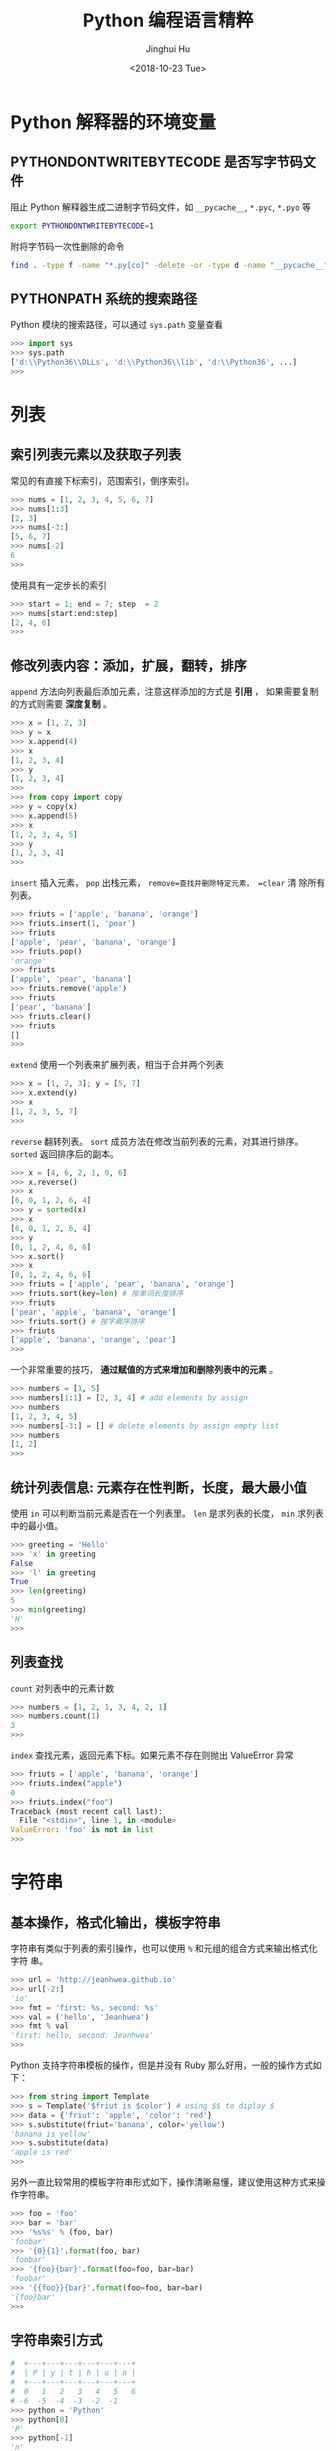 #+TITLE: Python 编程语言精粹
#+AUTHOR: Jinghui Hu
#+EMAIL: hujinghui@buaa.edu.cn
#+DATE: <2018-10-23 Tue>
#+TAGS: python programming distilled


* Python 解释器的环境变量
** PYTHONDONTWRITEBYTECODE 是否写字节码文件
   阻止 Python 解释器生成二进制字节码文件，如 =__pycache__=, =*.pyc=, =*.pyo= 等

   #+BEGIN_SRC sh
     export PYTHONDONTWRITEBYTECODE=1
   #+END_SRC

   附将字节码一次性删除的命令

   #+BEGIN_SRC sh
     find . -type f -name "*.py[co]" -delete -or -type d -name "__pycache__" -delete
   #+END_SRC

** PYTHONPATH 系统的搜索路径

   Python 模块的搜索路径，可以通过 =sys.path= 变量查看
   #+BEGIN_SRC python :exports code
     >>> import sys
     >>> sys.path
     ['d:\\Python36\\DLLs', 'd:\\Python36\\lib', 'd:\\Python36', ...]
     >>>
   #+END_SRC

* 列表
** 索引列表元素以及获取子列表
   常见的有直接下标索引，范围索引，倒序索引。

   #+BEGIN_SRC python :exports code
     >>> nums = [1, 2, 3, 4, 5, 6, 7]
     >>> nums[1:3]
     [2, 3]
     >>> nums[-3:]
     [5, 6, 7]
     >>> nums[-2]
     6
     >>>
   #+END_SRC

   使用具有一定步长的索引

   #+BEGIN_SRC python :exports code
     >>> start = 1; end = 7; step  = 2
     >>> nums[start:end:step]
     [2, 4, 6]
     >>>
   #+END_SRC

** 修改列表内容：添加，扩展，翻转，排序
   =append= 方法向列表最后添加元素，注意这样添加的方式是 *引用* ， 如果需要复制
   的方式则需要 *深度复制* 。

   #+BEGIN_SRC python :exports code
     >>> x = [1, 2, 3]
     >>> y = x
     >>> x.append(4)
     >>> x
     [1, 2, 3, 4]
     >>> y
     [1, 2, 3, 4]
     >>>
     >>> from copy import copy
     >>> y = copy(x)
     >>> x.append(5)
     >>> x
     [1, 2, 3, 4, 5]
     >>> y
     [1, 2, 3, 4]
     >>>
   #+END_SRC

   =insert= 插入元素， =pop= 出栈元素， =remove=查找并删除特定元素， =clear= 清
   除所有列表。

   #+BEGIN_SRC python :exports code
     >>> friuts = ['apple', 'banana', 'orange']
     >>> friuts.insert(1, 'pear')
     >>> friuts
     ['apple', 'pear', 'banana', 'orange']
     >>> friuts.pop()
     'orange'
     >>> friuts
     ['apple', 'pear', 'banana']
     >>> friuts.remove('apple')
     >>> friuts
     ['pear', 'banana']
     >>> friuts.clear()
     >>> friuts
     []
     >>>
   #+END_SRC

   =extend= 使用一个列表来扩展列表，相当于合并两个列表

   #+BEGIN_SRC python :exports code
     >>> x = [1, 2, 3]; y = [5, 7]
     >>> x.extend(y)
     >>> x
     [1, 2, 3, 5, 7]
     >>>
   #+END_SRC

   =reverse= 翻转列表。 =sort= 成员方法在修改当前列表的元素，对其进行排序。
   =sorted= 返回排序后的副本。
   #+BEGIN_SRC python :exports code
     >>> x = [4, 6, 2, 1, 0, 6]
     >>> x.reverse()
     >>> x
     [6, 0, 1, 2, 6, 4]
     >>> y = sorted(x)
     >>> x
     [6, 0, 1, 2, 6, 4]
     >>> y
     [0, 1, 2, 4, 6, 6]
     >>> x.sort()
     >>> x
     [0, 1, 2, 4, 6, 6]
     >>> friuts = ['apple', 'pear', 'banana', 'orange']
     >>> friuts.sort(key=len) # 按单词长度排序
     >>> friuts
     ['pear', 'apple', 'banana', 'orange']
     >>> friuts.sort() # 按字典序排序
     >>> friuts
     ['apple', 'banana', 'orange', 'pear']
     >>>
   #+END_SRC

   一个非常重要的技巧， *通过赋值的方式来增加和删除列表中的元素* 。

   #+BEGIN_SRC python :exports code
     >>> numbers = [1, 5]
     >>> numbers[1:1] = [2, 3, 4] # add elements by assign
     >>> numbers
     [1, 2, 3, 4, 5]
     >>> numbers[-3:] = [] # delete elements by assign empty list
     >>> numbers
     [1, 2]
     >>>
   #+END_SRC

** 统计列表信息: 元素存在性判断，长度，最大最小值
   使用 =in= 可以判断当前元素是否在一个列表里。 =len= 是求列表的长度， =min= 求列表
   中的最小值。

   #+BEGIN_SRC python :exports code
     >>> greeting = 'Hello'
     >>> 'x' in greeting
     False
     >>> 'l' in greeting
     True
     >>> len(greeting)
     5
     >>> min(greeting)
     'H'
     >>>
   #+END_SRC

** 列表查找
   =count= 对列表中的元素计数

   #+BEGIN_SRC python :exports code
     >>> numbers = [1, 2, 1, 3, 4, 2, 1]
     >>> numbers.count(1)
     3
     >>>
   #+END_SRC

   =index= 查找元素，返回元素下标。如果元素不存在则抛出 ValueError 异常

   #+BEGIN_SRC python :exports code
     >>> friuts = ['apple', 'banana', 'orange']
     >>> friuts.index("apple")
     0
     >>> friuts.index("foo")
     Traceback (most recent call last):
       File "<stdin>", line 1, in <module>
     ValueError: 'foo' is not in list
     >>>
   #+END_SRC

* 字符串
** 基本操作，格式化输出，模板字符串

   字符串有类似于列表的索引操作，也可以使用 =%= 和元组的组合方式来输出格式化字符
   串。

   #+BEGIN_SRC python :exports code
     >>> url = 'http://jeanhwea.github.io'
     >>> url[-2:]
     'io'
     >>> fmt = 'first: %s, second: %s'
     >>> val = ('hello', 'Jeanhwea')
     >>> fmt % val
     'first: hello, second: Jeanhwea'
     >>>
   #+END_SRC

   Python 支持字符串模板的操作，但是并没有 Ruby 那么好用，一般的操作方式如下：

   #+BEGIN_SRC python :exports code
     >>> from string import Template
     >>> s = Template('$friut is $color') # using $$ to diplay $
     >>> data = {'friut': 'apple', 'color': 'red'}
     >>> s.substitute(friut='banana', color='yellow')
     'banana is yellow'
     >>> s.substitute(data)
     'apple is red'
     >>>
   #+END_SRC


   另外一直比较常用的模板字符串形式如下，操作清晰易懂，建议使用这种方式来操作字符串。

   #+BEGIN_SRC python :exports code
     >>> foo = 'foo'
     >>> bar = 'bar'
     >>> '%s%s' % (foo, bar)
     'foobar'
     >>> '{0}{1}'.format(foo, bar)
     'foobar'
     >>> '{foo}{bar}'.format(foo=foo, bar=bar)
     'foobar'
     >>> '{{foo}}{bar}'.format(foo=foo, bar=bar)
     '{foo}bar'
     >>>
   #+END_SRC

** 字符串索引方式

   #+BEGIN_SRC python :exports code
    #  +---+---+---+---+---+---+
    #  | P | y | t | h | o | n |
    #  +---+---+---+---+---+---+
    #  0   1   2   3   4   5   6
    # -6  -5  -4  -3  -2  -1
    >>> python = 'Python'
    >>> python[0]
    'P'
    >>> python[-1]
    'n'
    >>> python[-3]
    'h'
    >>>
   #+END_SRC

** 字符串查找
   =find= 查找字符串的内容, 类似的有 =lfind= 和 =rfind= 。 =startswith= 和
   =endswith= 判定开头和结尾字母。

   #+BEGIN_SRC python :exports code
     >>> url = 'http://jeanhwea.github.io'
     >>> url.find('jeanhwea')
     7
     >>> url.find('nothing')
     -1
     >>> start = 10
     >>> url.find('e', start)
     13
     >>> 'hello, man'.startswith('hi')
     False
     >>> 'hello, man'.startswith('hello')
     True
     >>> 'hello, man'.endswith('man')
     True
     >>>
   #+END_SRC

** 修改字符串：替换，删除空格
   =replace= 替换字符串

   #+BEGIN_SRC python :exports code
     str = "Hello, world"
     >>> str.replace("world", "Jinghui")
     'Hello, Jinghui'
     >>> "aaba".replace("a", "$")
     '$$b$'
     >>> "aaba".replace("a", "$", 1)
     '$aba'
     >>>
   #+END_SRC

   =strip= 可以移除字符串前后的空白字符，另外有 =lstrip= 和 =rstrip= 。其它一些
   转化大小写的函数见代码演示。

   #+BEGIN_SRC python :exports code
     >>> foo = '   internal whitespace is kept    '
     >>> foo.strip()
     'internal whitespace is kept'
     >>> foo.lstrip()
     'internal whitespace is kept    '
     >>> foo.rstrip()
     '   internal whitespace is kept'
     >>> foo.upper()
     '   INTERNAL WHITESPACE IS KEPT    '
     >>> foo.lower()
     '   internal whitespace is kept    '
     >>> foo.strip().capitalize()
     'Internal whitespace is kept'
     >>> from string import capwords
     >>> capwords(foo)
     'Internal Whitespace Is Kept'
     >>>
   #+END_SRC

** 字符串和列表转化: split join
   =join= 连接字符串， =split= 分割字符串
   #+BEGIN_SRC python :exports code
     >>> dirs = 'home' , 'hujh', 'Projects' # tuple
     >>> dirs
     ('home', 'hujh', 'Projects')
     >>> '/'.join(dirs)
     'home/hujh/Projects'
     >>> seq = [1, 2, 4]
     >>> '+'.join([str(n) for n in seq])
     '1+2+4'
     >>> '1+2+3+4'.split('+')
     ['1', '2', '3', '4']
     >>>
   #+END_SRC

** 正则表达式
   正则表达式是处理文档的必备工具，常用的有 =search= ， =match= ， =findall= ，
   =finditer= 这几个函数。

   =search= 若 string 中包含 pattern 子串，则返回 Match 对象，否则返回 None，注意，如果
   string 中存在多个 pattern 子串，只返回第一个。

   =match= 从首字母开始开始匹配，string 如果包含 pattern 子串，则匹配成功，返回
   Match 对象，失败则返回 None，若要完全匹配，pattern 要以$结尾。

   =findall= 返回 string 中所有与 pattern 相匹配的全部字串，返回形式为数组。

   #+BEGIN_SRC python :exports code
     >>> import re
     >>> re.search(r'(abc)', 'hello abc.')
     <_sre.SRE_Match object; span=(6, 9), match='abc'>
     >>> m = re.search(r'(abc)', 'hello abc.')
     >>> m.group(0)
     'abc'
     >>> m = re.match(r'(abc)', 'hello abc.')
     >>> m.group(0)
     Traceback (most recent call last):
       File "<stdin>", line 1, in <module>
     AttributeError: 'NoneType' object has no attribute 'group'
     >>> m = re.match(r'(\w+)', 'hello abc.')
     >>> m.group(0)
     'hello'
     >>> re.findall(r'\w+', 'hello abc.')
     ['hello', 'abc']
     >>>
   #+END_SRC
* 字典
** 基本操作： 字典的添加、删除、修改
   #+BEGIN_SRC python :exports code
     >>> items = [('name', 'Jeanhwea'), ('age', '24')]
     >>> d = dict(items)
     >>> d['name']
     'Jeanhwea'
     >>> d['gender'] = 'male'
     >>> d
     {'name': 'Jeanhwea', 'age': '24', 'gender': 'male'}
     >>> len(d)
     3
     >>> del d['age']
     >>> d
     {'name': 'Jeanhwea', 'gender': 'male'}
     >>> 'name' in d
     True
     >>> d
     {'name': 'Jeanhwea', 'gender': 'male'}
     >>> d.clear()
     >>> d
     {}
     >>>
   #+END_SRC

   关于字典引用的相关操作， *如何优雅地置空原字典而不影响引用的列表*

   #+BEGIN_SRC python :exports code
     >>> x = {}
     >>> x['key1'] = 'val1'
     >>> x
     {'key1': 'val1'}
     >>> y = x
     >>> y
     {'key1': 'val1'}
     >>> x.clear() # clear x as well as y
     >>> y
     {}

     >>> x['key2'] = 'val2'
     >>> x
     {'key2': 'val2'}
     >>> y
     {'key2': 'val2'}
     >>> x = {} # bind x to {}, while y stay it old state
     >>> y
     {'key2': 'val2'}
     >>>
   #+END_SRC

** 浅拷贝和深拷贝

   字典也有浅拷贝和深拷贝的区别，具体见下面代码。

   #+BEGIN_SRC python :exports code
     >>> # 浅拷贝
     >>> x = { 'name': 'Jeanhwea', 'friends': ['Jack', 'Alice'] }
     >>> y = x.copy()
     >>> y['name'] = 'Wang'
     >>> x
     {'name': 'Jeanhwea', 'friends': ['Jack', 'Alice']}
     >>> y
     {'name': 'Wang', 'friends': ['Jack', 'Alice']}
     >>> y['friends'].remove('Jack')
     >>> x
     {'name': 'Jeanhwea', 'friends': ['Alice']}
     >>> y
     {'name': 'Wang', 'friends': ['Alice']}
     >>>
     >>> # 深拷贝
     >>> x = { 'name': 'Jeanhwea', 'friends': ['Jack', 'Alice'] }
     >>> from copy import deepcopy
     >>> y = deepcopy(x)
     >>> y['name'] = 'Wang'
     >>> x
     {'name': 'Jeanhwea', 'friends': ['Jack', 'Alice']}
     >>> y
     {'name': 'Wang', 'friends': ['Jack', 'Alice']}
     >>> y['friends'].remove('Jack')
     >>> x
     {'name': 'Jeanhwea', 'friends': ['Jack', 'Alice']}
     >>> y
     {'name': 'Wang', 'friends': ['Alice']}
     >>>
   #+END_SRC

** 构造字典
   =fromkeys= 通过列表生成字典。查字典时， =get= 方法不会引起异常，直接索引会引起异
   常。

   #+BEGIN_SRC python :exports code
     >>> keys = ['a', 'b', 'c']
     >>> {}.fromkeys(keys)
     {'a': None, 'b': None, 'c': None}
     >>> {}.fromkeys(keys, '(none)')
     {'a': '(none)', 'b': '(none)', 'c': '(none)'}
     >>> x = {'k1': 'val1', 'k2': 'val2'}
     >>> x['c']
     Traceback (most recent call last):
       File "<stdin>", line 1, in <module>
     KeyError: 'c'
     >>> x.get('c')
     >>> x.get('c') == None
     True
     >>>
   #+END_SRC

   下面的创建字典的方法结果是一样的
   #+BEGIN_SRC python :exports code
     >>> dict(one=1, two=2, three=3)
     {'one': 1, 'two': 2, 'three': 3}
     >>> {'one': 1, 'two': 2, 'three': 3}
     {'one': 1, 'two': 2, 'three': 3}
     >>> dict(zip(['one', 'two', 'three'], [1, 2, 3]))
     {'one': 1, 'two': 2, 'three': 3}
     >>> dict([('two', 2), ('one', 1), ('three', 3)])
     {'two': 2, 'one': 1, 'three': 3}
     >>> dict({'three': 3, 'one': 1, 'two': 2})
     {'three': 3, 'one': 1, 'two': 2}
     >>>
   #+END_SRC

** 键是否存在和迭代器
   =has_key= 在 Python3.x 中已经弃用，建议用 =in= 关键字判断是否在字典中。

   #+BEGIN_SRC python :exports code
     x = {'k1': 'val1', 'k2': 'val2'}
     x.has_key('k1') #>>> True
     x.has_key('c') #>>> False
     'k1' in x
   #+END_SRC

   #+BEGIN_SRC python :exports code
     x = {'k1': 'val1', 'k2': 'val2'}
     >>> x.items()
     dict_items([('k1', 'val1'), ('k2', 'val2')])
     >>> x.values()
     dict_values(['val1', 'val2'])
     >>> x.keys()
     dict_keys(['k1', 'k2'])

     for k, v in x.iteritems():
         pass
     for v in x.itervalues():
         pass
     for k in x.iterkeys():
         pass

   #+END_SRC

** 更新字典
   =update= 方法通过一个字典的内容来替换另外一个字典。

   #+BEGIN_SRC python :exports code
     >>> p1 = dict(x=0,y=0)
     >>> p1
     {'x': 0, 'y': 0}
     >>> p2 = dict(x=1, y=2)
     >>> p2
     {'x': 1, 'y': 2}
     >>> p1.update(p2)
     >>> p1
     {'x': 1, 'y': 2}
     >>> p2
     {'x': 1, 'y': 2}
     >>>
   #+END_SRC


** 获取字典的值

   =setdefault= 用于设置字典的默认值，如果元素存在则返回元素的值，并将值写入字典。
   =get= 方法有同样的取值效果，但是不会将字典中不存在的值写入字典中。

   #+BEGIN_SRC python :exports code
     >>> person = dict(name='Jinghui', age=18)
     >>> person
     {'name': 'Jinghui', 'age': 18}
     >>> person.setdefault('name', 'anonymous')
     'Jinghui'
     >>> person.setdefault('birthday', 'unknown')
     'unknown'
     >>> person
     {'name': 'Jinghui', 'age': 18, 'birthday': 'unknown'}
     >>> person['height']
     Traceback (most recent call last):
       File "<stdin>", line 1, in <module>
     KeyError: 'height'
     >>> person.setdefault('height', 120)
     120
     >>> person['height']
     120
     >>>
   #+END_SRC

* 控制流
** if 条件语句
   #+BEGIN_SRC python :exports code
     num = 0
     if num > 0:
       print 'num is positive'
     elif num < 0:
       print 'num is negative'
     else:
       assert num == 0, 'num is zero'
   #+END_SRC
** while 循环语句
   #+BEGIN_SRC python :exports code
     x = 1
     while x <= 100:
       x += 1
   #+END_SRC
** for 循环语句

   #+BEGIN_SRC python :exports code
     # for loop
     words = ['this', 'is', 'an', 'ex', 'parrot']
     for w in words:
       pass

     names = ['anne', 'beth', 'google']
     ages = [12, 33, 81]
     zip(names, ages) #>>> [('anne', 12), ('beth', 33), ('google', 81)]
     for name, age in zip(names, ages):
       pass
   #+END_SRC

** 字符串求值 eval 和 exec
   #+BEGIN_SRC python :exports code
     >>> nums = range(10)
     >>> expr = '+'.join([str(n) for n in nums])
     >>> expr
     '0+1+2+3+4+5+6+7+8+9'
     >>> eval(expr)
     45
     >>> exec("print('hello world')")
     hello world
     >>>
   #+END_SRC

* 函数
** 函数定义
   函数通过 def 关键字来定义，定义的例子如下：

   #+BEGIN_SRC python :exports code
     def myfunc(arg):
       print(arg)

     def fib_lessthan(n):
       ans = []
       a, b = 0, 1
       while a < n:
         ans.append(a)
         a, b = b, a+b
       return ans
   #+END_SRC

** 函数传参
*** 默认参数
    在函数最后使用 = 可以给参数添加默认的值。
    #+BEGIN_SRC python :exports code
      >>> def increase(n, step=1):
      ...   return n + step
      ...
      >>> increase(2)
      3
      >>> increase(1, 5)
      6
      >>> increase(1, step=10)
      11
      >>>
    #+END_SRC

    需要注意的是： *函数的默认参数只初始化一次* 。例如，下面例子中的 =L= 默认只
    在开始第一次初始化，后面每次调用都是添加到第一次初始化的列表中。

    #+BEGIN_SRC python :exports code
      >>> def f(a, L=[]):
      ...   L.append(a)
      ...   return L
      ...
      >>> f(1)
      [1]
      >>> f(2)
      [1, 2]
      >>> f(3)
      [1, 2, 3]
      >>>
    #+END_SRC

*** 变长参数

    Python 的边长参数传递可以通过列表或者字典实现。当在参数前面添加一个 =*= 表示
    在当前参数列表中的变长部分都会放入一个列表中传进函数里面， =**= 会放入一个字
    典中。

    #+BEGIN_SRC python :exports code
      >>> def print_param(*params):
      ...   print(params)
      ...
      >>> print_param('aa')
      ('aa',)
      >>> print_param('aa', 'bb')
      ('aa', 'bb')
      >>>
      >>> def print_param2(**params):
      ...   print(params)
      ...
      >>> print_param2(x=1, y=2)
      {'x': 1, 'y': 2}
      >>>
      >>> def print_param3(x, y, *args, **kargs):
      ...   print(x)
      ...   print(y)
      ...   print(args)
      ...   print(xargs)
      ...
      >>> def print_param3(x, y, *args, **kargs):
      ...   print(x)
      ...   print(y)
      ...   print(args)
      ...   print(kargs)
      ...
      >>> print_param3(1, 2, 3, 4, 5, p='3', k='d')
      1
      2
      (3, 4, 5)
      {'p': '3', 'k': 'd'}
      >>>
    #+END_SRC

    =*= 和 =**= 除了定义变长参数的作用以外，还可以用于将列表和字典参数解包，下面
    是一个使用的例子。

    #+BEGIN_SRC python :exports code
      list(range(3, 6))            # normal call with separate arguments
      args = [3, 6]
      list(range(*args))           # call with arguments unpacked from a list

      def parrot(voltage, state='a stiff', action='voom'):
        print("-- This parrot wouldn't", action, end=' ')
        print("if you put", voltage, "volts through it.", end=' ')
        print("E's", state, "!")
      d = {"voltage": "four million", "state": "bleedin' demised", "action": "VOOM"}
      parrot(**d)
    #+END_SRC

*** lambda 表达式

    lambda 表达式其实是匿名函数，lambda 表达式可以帮助我们来实现闭包操作。如下定
    义了 =make_incrementor= 来动态生成 =add5= 和 =add10= 函数。

    #+BEGIN_SRC python :exports code
      >>> def make_incrementor(n):
      ...   return lambda x: x + n
      ...
      >>> add5 = make_incrementor(5)
      >>> add10 = make_incrementor(10)
      >>> add5(4)
      9
      >>> add10(4)
      14
      >>>
    #+END_SRC

*** 装饰器
    装饰器是一个返回函数的高阶函数，通常是对一个函数进行一些属性设置后再将结果返回给
    原来的函数。装饰器使用 =@= 修饰到函数定义的前面，下面是一个样例。

    #+BEGIN_SRC python :exports code
      >>> def foo():
      ...   print('foo called')
      ...
      >>> def decorator(func):
      ...   return func
      ...
      >>> foo = decorator(foo)
      >>>
      >>> @decorator
      ... def bar():
      ...   print('bar called')
      ...
      >>> bar()
      bar called
      >>>
    #+END_SRC

** 匿名函数
   1. =filter(func,iter)= 只能处理一个参数 iter ，仅仅将满足 func 方法的数值过滤出来。
   2. =map(func,iter1,iter2,..)= 可以处理多个 iter，实现通过 func 方法对 iter1,
      iter2,... 进行处理。
   3. =reduce(func,iter,init)= 仅能处理一个 iter, init 为初始化值，执行顺序为：先将
      每个 iter 内部第一个值和 init 进行 func 处理，处理的结果再与 iter 第二个值进
      行 func 处理，直到结束。

   #+BEGIN_SRC python :exports code
     >>> numseq = map(str, range(10))
     >>> list(numseq)
     ['0', '1', '2', '3', '4', '5', '6', '7', '8', '9']
     >>> filnum = filter(lambda x: x > 5, range(10))
     >>> list(filnum)
     [6, 7, 8, 9]
     >>> from functools import reduce
     >>> reduce(lambda x, y: x+y, range(100), 0)
     4950
     >>>
   #+END_SRC

** 全局变量

   Python 定义的变量默认都是局部变量，如果需要定义全局变量需要使用 =global= 关键
   字修饰。

   #+BEGIN_SRC python :exports code
     >>> g_x = 0
     >>> def change_x():
     ...   global g_x
     ...   g_x += 1
     ...
     >>> g_x
     0
     >>> change_x()
     >>> g_x
     1
     >>>
   #+END_SRC

* 类
** 定义类
   #+BEGIN_SRC python :exports code
     class Vector:
       # constructor
       def __init__(self, a, b):
         self.a = a
         self.b = b

       # destructor
       def __del__(self):
         pass

       # displayer of this class
       def __str__(self):
         return 'Vector (%d, %d)' % (self.a, self.b)

       # override operator '+'
       def __add__(self,other):
         return Vector(self.a + other.a, self.b + other.b)

     v1 = Vector(2, 10)
     v2 = Vector(5, -2)
     v3 = v1 + v2
   #+END_SRC

** 类继承
   Python 的类继承方式如下：

   #+BEGIN_SRC python :exports code
     __metaclass__ = type
     class Parent:
       def __init__(self,):
         self.name = 'parent'

       def myMethod(self):
         print(self.name)

     class Child(Parent):
       def __init__(self):
         self.name = 'child'

       def myMethod(self):
         # call super method
         super(Child, self).myMethod()

     c = Child()
     c.myMethod()
   #+END_SRC

** 访问控制

   Python 没有 private, protected, public 关键字，类的访问级别根据函数的命名来。

   #+BEGIN_SRC python :exports code
     class Visibility:
       # private method start with __
       def __inaccessible(self):
         print 'you can not see me'

       # public method
       def accessible(self):
         print 'this secret message is:',
         self.__inaccessible()


     secr = Visibility()
     # secr.__inaccessible()
     '''
     Traceback (most recent call last):
     File "***.py", line 13, in <module>
       secr.__inaccessible()
     AttributeError: Visibility instance has no attribute '__inaccessible'
     '''
     secr.accessible() #>>> this secret message is: you can not see me
   #+END_SRC

** 定义类型类

   #+BEGIN_SRC python :exports code
     __metaclass__ = type
     class Rect:
       def __init__(self, width=0, height=0):
         self.w = width
         self.h = height

       def getSize(self):
         return self.w, self.h

       def setSize(self, size):
         self.w, self.h = size

     size = property(getSize, setSize)

     r = Rect(2, 5)
     r.size #=> (2, 5)
     r.size = 4, 4
     r.size #=> (4, 4)
   #+END_SRC

* 模块
** 定义模块
   定义模块就像正常编写普通 Python 的代码一样，在相应文件中定义一些函数。

   #+BEGIN_SRC python :exports code
     # fibo.py
     # Fibonacci numbers module
     def fib(n):    # write Fibonacci series up to n
       a, b = 0, 1
         while a < n:
           print(a, end=' ')
           a, b = b, a+b
           print()

     def fib2(n):   # return Fibonacci series up to n
       result = []
       a, b = 0, 1
         while a < n:
           result.append(a)
           a, b = b, a+b
         return result
   #+END_SRC

   然后通过 =import= 关键字导入模块

   #+BEGIN_SRC python :exports code
     import fibo
     fibo.fib(1000)
     fibo.fib2(100)

     # or
     from fibo import fib, fib2
     import fibo as fib
     from fibo import fib as fibonacci
   #+END_SRC

** 包的组织结构
    包也是一种模块，在每一级的文件夹下需要新建 =__init__.py= 文件初始化当前的包。下
    面是一个包的文件结构的例子。

    #+BEGIN_SRC text
      sound/                          Top-level package
            __init__.py               Initialize the sound package
            formats/                  Subpackage for file format conversions
                    __init__.py
                    wavread.py
                    wavwrite.py
                    aiffread.py
                    aiffwrite.py
                    auread.py
                    auwrite.py
                    ...
            effects/                  Subpackage for sound effects
                    __init__.py
                    echo.py
                    surround.py
                    reverse.py
                    ...
            filters/                  Subpackage for filters
                    __init__.py
                    equalizer.py
                    vocoder.py
                    karaoke.py
                    ...
    #+END_SRC

    当包创建并且添加到 =PYTHONPATH= 环境变量中后，可以通过如下方式导入包

    #+BEGIN_SRC python :exports code
      import sound.effects.echo
      from sound.effects import echo
      from sound.effects.echo import echofilter
    #+END_SRC
* 读取用户输入
** =raw_input= =input=
   Python3.x 里面已经把 =raw_input()= 给去掉了。事实上是这样的：在 Python3.x 内，
   将 =raw_input()= 重命名为 =input()= ，这样一来，无须导入也能从标准输入获得数
   据了。如果您需要保留版本 Python2.x 的 =input()= 功能，可以使用
   =eval(input())= ，效果基本相同。Python2.x 中， =raw_input()= 会从标准输入
   =sys.stdin= 读取一个输入并返回一个字符串，且尾部的换行符从末尾移除。其中关于
   读取用户输入的样例如下：

   #+BEGIN_SRC python :exports code
     import os, sys

     if __name__ == '__main__' :
       # read raw string
       name = raw_input('name = ')
       print('your name is ' + name)

       # read a expression, for example, integer
       age = input('age = ')
       print(age+1)
   #+END_SRC

** 解析命令行输入
*** sys.argv
    =sys.argv= 其实是一个列表，在可以直接读取，用法如下：

    #+BEGIN_SRC python :exports code
      import sys
      if __name__ == '__main__':
        print(sys.argv)
    #+END_SRC

*** argparse
    =argparse= 是 Python 的标准库，可以用来解析命令行参数，非常好用，详细请参考
    [[https://docs.python.org/3/library/argparse.html][在线文档]]。

    #+BEGIN_SRC python :exports code
      import argparse

      if __name__ == '__main__':
          parser = argparse.ArgumentParser(description="short decription for this
          command.")
          parser.add_argument("-v", "--verbose", action="store_true", help="boolean for verbose")
          parser.add_argument("-a", "--paraA", type=float)
          parser.add_argument("-b", "--paraB", type=float)
          parser.add_argument("folders", nargs='+', help="list of folders")
          args = parser.parse_args()

          yourfunc(args.paraA, args.paraB)
    #+END_SRC

* 时间和日期
** 基本操作
   =time= 模块提供和时间相关的处理函数。 =datetime= 提供和日期相关的处理函数

   #+BEGIN_SRC python :exports code
     >>> import time
     >>> time.time()
     1562066055.218775
     >>> int(time.time())
     1562066055
     >>>
     >>> from datetime import datetime, timedelta
     >>> datetime.today()
     datetime.datetime(2019, 7, 2, 19, 14, 15, 427266)
     >>>
     >>> year = timedelta(days=365)
     >>> year
     datetime.timedelta(365)
     >>> year.total_seconds()
     31536000.0
     >>> datetime.today() + year
     datetime.datetime(2020, 7, 1, 19, 14, 15, 692306)
     >>>
   #+END_SRC

** time 模块
   time 模块中的所有时间通过 =time.struct_time= 数据结构存储，一般使用
   =struct_time= 作为时间格式转换的中间变量。

   #+BEGIN_SRC python :exports code
     >>> time.localtime() # local time
     time.struct_time(tm_year=2019, tm_mon=7, tm_mday=2, tm_hour=19, tm_min=15, tm_sec=46, tm_wday=1, tm_yday=183, tm_isdst=0)
     >>> time.gmtime()    # UTC time
     time.struct_time(tm_year=2019, tm_mon=7, tm_mday=2, tm_hour=11, tm_min=15, tm_sec=46, tm_wday=1, tm_yday=183, tm_isdst=0)
     >>>
   #+END_SRC

** 时间戳和 =struct_time= 转换

    #+BEGIN_SRC python :exports code
      >>> now = time.time()
      >>> time.localtime(now) # timestamp -> struct_time
      time.struct_time(tm_year=2019, tm_mon=7, tm_mday=2, tm_hour=19, tm_min=18, tm_sec=38, tm_wday=1, tm_yday=183, tm_isdst=0)
      >>> local_time = time.localtime()
      >>> time.mktime(local_time) # the inverse function of localtime(), struct_time -> timestamp
      1562066319.0
      >>>
    #+END_SRC

** 格式化处理时间, 字符串和 =struct_time= 之间转换

    #+BEGIN_SRC python :exports code
      >>> fmt = '%Y-%m-%d %H:%M:%S'
      >>> time.strftime(fmt, time.localtime())
      '2019-07-02 19:19:38'
      >>> time.strftime(fmt, time.gmtime())
      '2019-07-02 11:19:38'
      >>> time.strptime('2018-10-24 14:51:03', fmt)
      time.struct_time(tm_year=2018, tm_mon=10, tm_mday=24, tm_hour=14, tm_min=51, tm_sec=3, tm_wday=2, tm_yday=297, tm_isdst=-1)
      >>>
    #+END_SRC

** 时间戳和字符串之间转换
    需要借助 Python 的 time 模块中的 =struct_time= 作为中间数据结构来进行转换

    #+BEGIN_SRC python :exports code
      >>> fmt = '%Y-%m-%d %H:%M:%S'
      >>> now = time.time()
      >>> time.strftime(fmt, time.localtime(now))
      '2019-07-02 19:20:42'
      >>> time.mktime(time.strptime('2018-10-24 15:03:46', fmt))
      1540364626.0
      >>>
    #+END_SRC

    通常时间的相关输出格式化字符串见下表：

    | Directive | Meaning                                                                                                                                                                                                     |
    |-----------+-------------------------------------------------------------------------------------------------------------------------------------------------------------------------------------------------------------|
    | %a        | Locale’s abbreviated weekday name.                                                                                                                                                                          |
    | %A        | Locale’s full weekday name.                                                                                                                                                                                 |
    | %b        | Locale’s abbreviated month name.                                                                                                                                                                            |
    | %B        | Locale’s full month name.                                                                                                                                                                                   |
    | %c        | Locale’s appropriate date and time representation.                                                                                                                                                          |
    | %d        | Day of the month as a decimal number [01,31].                                                                                                                                                               |
    | %H        | Hour (24-hour clock) as a decimal number [00,23].                                                                                                                                                           |
    | %I        | Hour (12-hour clock) as a decimal number [01,12].                                                                                                                                                           |
    | %j        | Day of the year as a decimal number [001,366].                                                                                                                                                              |
    | %m        | Month as a decimal number [01,12].                                                                                                                                                                          |
    | %M        | Minute as a decimal number [00,59].                                                                                                                                                                         |
    | %p        | Locale’s equivalent of either AM or PM.                                                                                                                                                                     |
    | %S        | Second as a decimal number [00,61].                                                                                                                                                                         |
    | %U        | Week number of the year (Sunday as the first day of the week) as a decimal number [00,53]. All days in a new year preceding the first Sunday are considered to be in week 0.                                |
    | %w        | Weekday as a decimal number [0(Sunday),6].                                                                                                                                                                  |
    | %W        | Week number of the year (Monday as the first day of the week) as a decimal number [00,53]. All days in a new year preceding the first Monday are considered to be in week 0.                                |
    | %x        | Locale’s appropriate date representation.                                                                                                                                                                   |
    | %X        | Locale’s appropriate time representation.                                                                                                                                                                   |
    | %y        | Year without century as a decimal number [00,99].                                                                                                                                                           |
    | %Y        | Year with century as a decimal number.                                                                                                                                                                      |
    | %z        | Time zone offset indicating a positive or negative time difference from UTC/GMT of the form +HHMM or -HHMM, where H represents decimal hour digits and M represents decimal minute digits [-23:59, +23:59]. |
    | %Z        | Time zone name (no characters if no time zone exists).                                                                                                                                                      |
    | %%        | A literal '%' character.                                                                                                                                                                                    |

** 线程休眠
    =sleep= 可以是线程休眠相应的秒数。

    #+BEGIN_SRC python :exports code
      import time
      time.sleep(5) # 线程休眠 5 秒
    #+END_SRC
* 读取表格类型数据：excel 和 csv
** excel
   Python 不是自带操作 excel 的包，需要安装第三方包来完成相应的操作。常见的可以
   操作 excel 文件的包有：pandas, openpyxl, xlrd, xlutils 和 pyexcel。
*** pandas
    读取 excel 中的数据

    #+BEGIN_SRC python :exports code
      import pandas as pd
      xl = pd.ExcelFile('example.xlsx')
      print(xl.sheet_names)
      df1 = xl.parse(xl.sheet_names[0])
    #+END_SRC

    将数据写入 excel 文件

    #+BEGIN_SRC python :exports code
      import numpy as np
      import pandas as pd
      data =   pd.Series([1,3,5,6,8])
      writer = pd.ExcelWriter('example.xlsx', engine='xlsxwriter')
      data.to_excel(writer, 'Sheet1')
      writer.save()
    #+END_SRC

*** xlrd
    [[https://xlrd.readthedocs.io/en/latest/][xlrd]] 可以操作 excel，如果想要轻量级操作可以使用这个包，并且 pandas 读取
    excel 底层也是调用 xlrd 的。 xlrd 的缺点是 *只能读取，不能写入* 。

    #+BEGIN_SRC python :exports code
      import xlrd
      workbook = xlrd.open_workbook('example.xlsx')
      workbook = xlrd.open_workbook('example.xlsx', on_demand = True)
      workbook.sheet_names() #=> ['Sheet1']
      workbook.sheets() #=> [<xlrd.sheet.Sheet object at 0x000000001407E208>]
      sheet = workbook.sheet_by_name('Sheet1')
      sheet = workbook.sheet_by_index(0)

      row, col = 3, 0
      # ctype : 0 empty,1 string, 2 number, 3 date, 4 boolean, 5 error
      sheet.cell(row, col).ctype #=> 2
      sheet.cell(row, col).value #=> 2.0
      sheet.nrows #=> 6
      sheet.ncols #=> 2
      sheet.col_values(0) #=> ['', 0.0, 1.0, 2.0, 3.0, 4.0]
      sheet.row_values(4) #=> [3.0, 6.0]
    #+END_SRC
*** xlwt
    [[https://xlwt.readthedocs.io/en/latest/][xlwt]] 可以写入 excel 文件，具体使用方式见代码

    #+BEGIN_SRC python :exports code
      import xlwt

      book = xlwt.Workbook(encoding="utf-8")
      sheet1 = book.add_sheet("Sheet1")
      sheet1.write(0, 0, "Hello world")
      book.save("sheet1.xls")

      book = xlwt.Workbook()
      sheet1 = book.add_sheet("Sheet1")
      cols = ["A", "B", "C", "D", "E"]
      txt = [0,1,2,3,4]
      for num in range(5):
        row = sheet1.row(num)
        for index, col in enumerate(cols):
          value = txt[index] + num
          row.write(index, value)
      book.save("test.xls")
    #+END_SRC

** csv
   Python 自带读写 csv 文件的模块，可以直接导入 csv 模块。
*** 读取 csv 文件
    使用函数方式读取 csv 文件
    #+BEGIN_SRC python :exports code
      import csv
      with open('eggs.csv', 'rb') as csvfile:
        spamreader = csv.reader(csvfile, delimiter=' ', quotechar='|')
        for row in spamreader:
          print ', '.join(row)
    #+END_SRC

    使用类方式读取 csv 文件
    #+BEGIN_SRC python :exports code
      import csv
      with open('names.csv') as csvfile:
        reader = csv.DictReader(csvfile)
        for row in reader:
          print(row['first_name'], row['last_name'])
    #+END_SRC

*** 写入 csv 文件

    使用函数方式写入 csv 文件

    #+BEGIN_SRC python :exports code
      import csv
      with open('eggs.csv', 'wb') as csvfile:
        spamwriter = csv.writer(csvfile, delimiter=' ', quotechar='|', quoting=csv.QUOTE_MINIMAL)
        spamwriter.writerow(['Spam'] * 5 + ['Baked Beans'])
        spamwriter.writerow(['Spam', 'Lovely Spam', 'Wonderful Spam'])
    #+END_SRC

    使用类方式写入 csv 文件

    #+BEGIN_SRC python :exports code
      import csv
      with open('names.csv', 'w') as csvfile:
        fieldnames = ['first_name', 'last_name']
        writer = csv.DictWriter(csvfile, fieldnames=fieldnames)
        writer.writeheader()
        writer.writerow({'first_name': 'Baked', 'last_name': 'Beans'})
        writer.writerow({'first_name': 'Lovely', 'last_name': 'Spam'})
        writer.writerow({'first_name': 'Wonderful', 'last_name': 'Spam'})
    #+END_SRC

*** 使用 csv 读写文件的例子

    #+BEGIN_SRC python :exports code
      import csv, codecs, cStringIO

      class UTF8Recoder:
        """
        Iterator that reads an encoded stream and reencodes the input to UTF-8
        """
        def __init__(self, f, encoding):
          self.reader = codecs.getreader(encoding)(f)

        def __iter__(self):
          return self

        def next(self):
          return self.reader.next().encode("utf-8")

      class UnicodeReader:
        """
        A CSV reader which will iterate over lines in the CSV file "f",
        which is encoded in the given encoding.
        """

        def __init__(self, f, dialect=csv.excel, encoding="utf-8", **kwds):
          f = UTF8Recoder(f, encoding)
          self.reader = csv.reader(f, dialect=dialect, **kwds)

        def next(self):
          row = self.reader.next()
          return [unicode(s, "utf-8") for s in row]

        def __iter__(self):
          return self

      class UnicodeWriter:
        """
        A CSV writer which will write rows to CSV file "f",
        which is encoded in the given encoding.
        """

        def __init__(self, f, dialect=csv.excel, encoding="utf-8", **kwds):
          # Redirect output to a queue
          self.queue = cStringIO.StringIO()
          self.writer = csv.writer(self.queue, dialect=dialect, **kwds)
          self.stream = f
          self.encoder = codecs.getincrementalencoder(encoding)()

        def writerow(self, row):
          self.writer.writerow([s.encode("utf-8") for s in row])
          # Fetch UTF-8 output from the queue ...
          data = self.queue.getvalue()
          data = data.decode("utf-8")
          # ... and reencode it into the target encoding
          data = self.encoder.encode(data)
          # write to the target stream
          self.stream.write(data)
          # empty queue
          self.queue.truncate(0)

        def writerows(self, rows):
          for row in rows:
            self.writerow(row)
    #+END_SRC
* 日志
  在进行比较大的工程中往往需要配置日志。

** 配置案例
   我在 GitHub 的 Python 模板工程 [[https://github.com/Jeanhwea/python-project-template][Python Project Template]] 建了日志初始化样例。在
   项目模块的 init 文件中初始化空的 handler
   #+BEGIN_SRC python
     # sample/__init__.py
     # -*- coding: utf-8 -*-
     __all__ = ()
     # https://docs.python.org/3/howto/logging.html#configuring-logging-for-a-library
     import logging
     logging.getLogger(__name__).addHandler(logging.NullHandler())
   #+END_SRC

   在测试的模块 init 文件中读取根目录的[[https://github.com/Jeanhwea/python-project-template/blob/master/custom.yml][配置文件]]，这样的好处是运行单元测试的时候
   可以看到日志的输出，当项目打包后就屏蔽了日志输出。
   #+BEGIN_SRC python
     # test/__init__.py
     # -*- coding: utf-8 -*-
     import os
     import sys
     sys.path.insert(0, os.path.abspath(os.path.join(os.path.dirname(__file__), '..')))

     import logging.config
     from sample.tool.config import load_logging_config

     logging.config.dictConfig(load_logging_config())
   #+END_SRC


** 使用指南
   #+BEGIN_SRC python :exports code
     import logging.config
     logging.config.fileConfig('logging.conf')
   #+END_SRC

   初始化过后就可以记录日志了，这样记录日志方法可以是直接记录，也可以在类里面记录。
   下面是常用的记录方法：

   #+BEGIN_SRC python :exports code
     import logging

     # logging directly
     logger = logging.getLogger(__name__)
     logging.info("...")

     # logging in Class
     class Hello:

       def __init__(self):
         self.logger = logging.getLogger(__name__)

       def hello(self):
     self.info("...")
   #+END_SRC


* 参考链接
  1. [[https://docs.python-guide.org][The Hitchhiker’s Guide to Python!]]
  2. [[https://www.fullstackpython.com/][Full Stack Python]]
  3. [[https://docs.python.org/3/][Python3 Documentatnion]]
  4. [[https://docs.python.org/3/tutorial/index.html][Python3 Tutorial]]
  5. [[https://github.com/Jeanhwea/python-project-template][Python Project Template]]
  6. [[../article/05.setup-pip-envs.org][pip command]]
